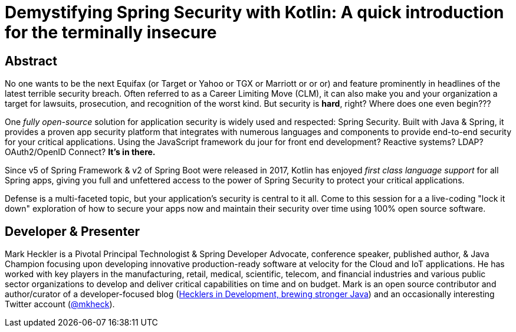 = Demystifying Spring Security with Kotlin: A quick introduction for the terminally insecure

== Abstract

No one wants to be the next Equifax (or Target or Yahoo or TGX or Marriott or or or) and feature prominently in headlines of the latest terrible security breach. Often referred to as a Career Limiting Move (CLM), it can also make you and your organization a target for lawsuits, prosecution, and recognition of the worst kind. But security is *hard*, right? Where does one even begin???

One _fully open-source_ solution for application security is widely used and respected: Spring Security. Built with Java & Spring, it provides a proven app security platform that integrates with numerous languages and components to provide end-to-end security for your critical applications. Using the JavaScript framework du jour for front end development? Reactive systems? LDAP? OAuth2/OpenID Connect? *It's in there.*

Since v5 of Spring Framework & v2 of Spring Boot were released in 2017, Kotlin has enjoyed _first class language support_ for all Spring apps, giving you full and unfettered access to the power of Spring Security to protect your critical applications.

Defense is a multi-faceted topic, but your application's security is central to it all. Come to this session for a a live-coding "lock it down" exploration of how to secure your apps now and maintain their security over time using 100% open source software.

== Developer & Presenter

Mark Heckler is a Pivotal Principal Technologist & Spring Developer Advocate, conference speaker, published author, & Java Champion focusing upon developing innovative production-ready software at velocity for the Cloud and IoT applications. He has worked with key players in the manufacturing, retail, medical, scientific, telecom, and financial industries and various public sector organizations to develop and deliver critical capabilities on time and on budget. Mark is an open source contributor and author/curator of a developer-focused blog (https://www.thehecklers.com[Hecklers in Development, brewing stronger Java]) and an occasionally interesting Twitter account (https://twitter.com/mkheck[@mkheck]).
